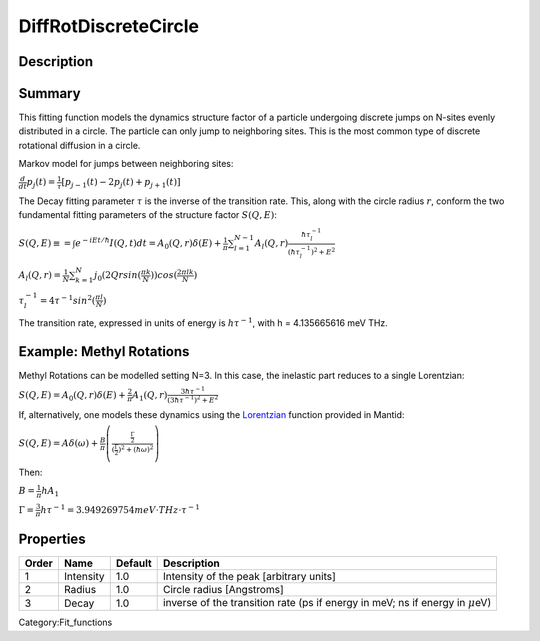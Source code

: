 =====================
DiffRotDiscreteCircle
=====================


Description
-----------

Summary
-------

This fitting function models the dynamics structure factor of a particle
undergoing discrete jumps on N-sites evenly distributed in a circle. The
particle can only jump to neighboring sites. This is the most common
type of discrete rotational diffusion in a circle.

Markov model for jumps between neighboring sites:

.. raw:: html

   <center>

:math:`\frac{d}{dt} p_j(t) = \frac{1}{\tau} [p_{j-1}(t) -2 p_j(t) + p_{j+1}(t)]`

.. raw:: html

   </center>

The Decay fitting parameter :math:`\tau` is the inverse of the
transition rate. This, along with the circle radius :math:`r`, conform
the two fundamental fitting parameters of the structure factor
:math:`S(Q,E)`:

.. raw:: html

   <center>

:math:`S(Q,E) \equiv = \int e^{-iEt/\hbar} I(Q,t) dt = A_0(Q,r) \delta (E) + \frac{1}{\pi} \sum_{l=1}^{N-1} A_l (Q,r) \frac{\hbar \tau_l^{-1}}{(\hbar \tau_l^{-1})^2+E^2}`

.. raw:: html

   </center>

.. raw:: html

   <center>

:math:`A_l(Q,r) = \frac{1}{N} \sum_{k=1}^{N} j_0( 2 Q r sin(\frac{\pi k}{N}) ) cos(\frac{2\pi lk}{N})`

.. raw:: html

   </center>

.. raw:: html

   <center>

:math:`\tau_l^{-1} = 4 \tau^{-1} sin^2(\frac{\pi l}{N})`

.. raw:: html

   </center>

The transition rate, expressed in units of energy is :math:`h\tau^{-1}`,
with h = 4.135665616 meV THz.

Example: Methyl Rotations
-------------------------

Methyl Rotations can be modelled setting N=3. In this case, the
inelastic part reduces to a single Lorentzian:

.. raw:: html

   <center>

:math:`S(Q,E) = A_0(Q,r) \delta (E) + \frac{2}{\pi} A_1 (Q,r) \frac{3 \hbar \tau^{-1}}{(3 \hbar \tau^{-1})^2+E^2}`

.. raw:: html

   </center>

If, alternatively, one models these dynamics using the
`Lorentzian <Lorentzian>`__ function provided in Mantid:

.. raw:: html

   <center>

:math:`S(Q,E) = A \delta (\omega) + \frac{B}{\pi} \left( \frac{\frac{\Gamma}{2}}{(\frac{\Gamma}{2})^2 + (\hbar\omega)^2}\right)`

.. raw:: html

   </center>

Then:

.. raw:: html

   <center>

:math:`B = \frac{1}{\pi}h A_1`

.. raw:: html

   </center>

.. raw:: html

   <center>

:math:`\Gamma = \frac{3}{\pi} h\tau^{-1} = 3.949269754 meV\cdot THz\cdot \tau^{-1}`

.. raw:: html

   </center>

Properties
----------

+---------+-------------+-----------+-----------------------------------------------------------------------------------------+
| Order   | Name        | Default   | Description                                                                             |
+=========+=============+===========+=========================================================================================+
| 1       | Intensity   | 1.0       | Intensity of the peak [arbitrary units]                                                 |
+---------+-------------+-----------+-----------------------------------------------------------------------------------------+
| 2       | Radius      | 1.0       | Circle radius [Angstroms]                                                               |
+---------+-------------+-----------+-----------------------------------------------------------------------------------------+
| 3       | Decay       | 1.0       | inverse of the transition rate (ps if energy in meV; ns if energy in :math:`\mu`\ eV)   |
+---------+-------------+-----------+-----------------------------------------------------------------------------------------+

Category:Fit_functions

.. categories:: FitFunctions